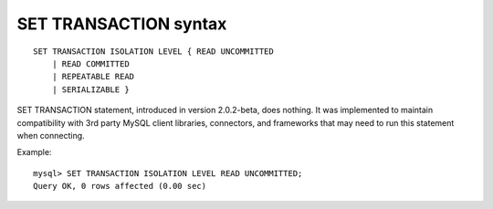 SET TRANSACTION syntax
----------------------

::


    SET TRANSACTION ISOLATION LEVEL { READ UNCOMMITTED
        | READ COMMITTED
        | REPEATABLE READ
        | SERIALIZABLE }

SET TRANSACTION statement, introduced in version 2.0.2-beta, does
nothing. It was implemented to maintain compatibility with 3rd party
MySQL client libraries, connectors, and frameworks that may need to run
this statement when connecting.

Example:

::


    mysql> SET TRANSACTION ISOLATION LEVEL READ UNCOMMITTED;
    Query OK, 0 rows affected (0.00 sec)

